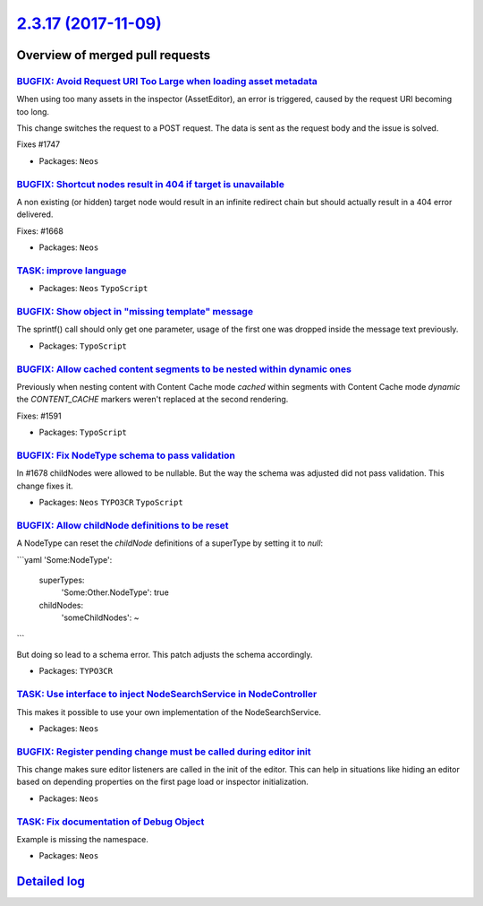 `2.3.17 (2017-11-09) <https://github.com/neos/neos-development-collection/releases/tag/2.3.17>`_
================================================================================================

Overview of merged pull requests
~~~~~~~~~~~~~~~~~~~~~~~~~~~~~~~~

`BUGFIX: Avoid Request URI Too Large when loading asset metadata <https://github.com/neos/neos-development-collection/pull/1748>`_
----------------------------------------------------------------------------------------------------------------------------------

When using too many assets in the inspector (AssetEditor), an error is
triggered, caused by the request URI becoming too long.

This change switches the request to a POST request. The data is sent as
the request body and the issue is solved.

Fixes #1747

* Packages: ``Neos``

`BUGFIX: Shortcut nodes result in 404 if target is unavailable <https://github.com/neos/neos-development-collection/pull/1669>`_
--------------------------------------------------------------------------------------------------------------------------------

A non existing (or hidden) target node would result in an infinite
redirect chain but should actually result in a 404 error delivered.

Fixes: #1668

* Packages: ``Neos``

`TASK: improve language <https://github.com/neos/neos-development-collection/pull/1734>`_
-----------------------------------------------------------------------------------------

* Packages: ``Neos`` ``TypoScript``

`BUGFIX: Show object in "missing template" message <https://github.com/neos/neos-development-collection/pull/1736>`_
--------------------------------------------------------------------------------------------------------------------

The sprintf() call should only get one parameter, usage of the first
one was dropped inside the message text previously.

* Packages: ``TypoScript``

`BUGFIX: Allow cached content segments to be nested within dynamic ones <https://github.com/neos/neos-development-collection/pull/1664>`_
-----------------------------------------------------------------------------------------------------------------------------------------

Previously when nesting content with Content Cache mode `cached` within
segments with Content Cache mode `dynamic` the `CONTENT_CACHE` markers
weren't replaced at the second rendering.

Fixes: #1591

* Packages: ``TypoScript``

`BUGFIX: Fix NodeType schema to pass validation <https://github.com/neos/neos-development-collection/pull/1702>`_
-----------------------------------------------------------------------------------------------------------------

In #1678 childNodes were allowed to be nullable. But the way the schema
was adjusted did not pass validation. This change fixes it.

* Packages: ``Neos`` ``TYPO3CR`` ``TypoScript``

`BUGFIX: Allow childNode definitions to be reset <https://github.com/neos/neos-development-collection/pull/1678>`_
------------------------------------------------------------------------------------------------------------------

A NodeType can reset the `childNode` definitions of a
superType by setting it to `null`:

```yaml
'Some:NodeType':
  superTypes:
    'Some:Other.NodeType': true
  childNodes:
    'someChildNodes': ~
```

But doing so lead to a schema error.
This patch adjusts the schema accordingly.

* Packages: ``TYPO3CR``

`TASK: Use interface to inject NodeSearchService in NodeController <https://github.com/neos/neos-development-collection/pull/1692>`_
------------------------------------------------------------------------------------------------------------------------------------

This makes it possible to use your own implementation of the NodeSearchService.

* Packages: ``Neos``

`BUGFIX: Register pending change must be called during editor init <https://github.com/neos/neos-development-collection/pull/1629>`_
------------------------------------------------------------------------------------------------------------------------------------

This change makes sure editor listeners are called in the init of the editor. This can help in situations like hiding an editor based on depending properties on the first page load or inspector initialization.

* Packages: ``Neos``

`TASK: Fix documentation of Debug Object <https://github.com/neos/neos-development-collection/pull/1682>`_
----------------------------------------------------------------------------------------------------------

Example is missing the namespace.

* Packages: ``Neos``

`Detailed log <https://github.com/neos/neos-development-collection/compare/2.3.16...2.3.17>`_
~~~~~~~~~~~~~~~~~~~~~~~~~~~~~~~~~~~~~~~~~~~~~~~~~~~~~~~~~~~~~~~~~~~~~~~~~~~~~~~~~~~~~~~~~~~~~
